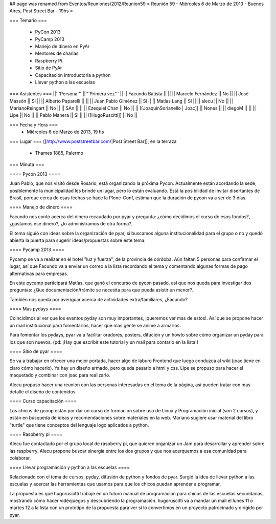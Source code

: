 ## page was renamed from Eventos/Reuniones/2012/Reunion59
= Reunión 59  - Miércoles 6 de Marzo de 2013 - Buenos Aires, Post Street Bar - 19hs =

=== Temario ===

 * PyCon 2013
 * PyCamp 2013
 * Manejo de dinero en PyAr
 * Mentores de charlas
 * Raspberry Pi
 * Sitio de PyAr
 * Capacitación introductoria a python
 * Llevar python a las escuelas
 

=== Asistentes ===
||'''Persona''' ||'''Primera vez''' ||
|| Facundo Batista ||   ||
|| Marcelo Fernández || No  ||
|| José Massón || SI  ||
|| Alberto Paparelli ||   ||
|| Juan Pablo Giménez || Sí  ||
|| Matías Lang || Sí ||
|| alecu || No ||
|| MarianoReingart || No ||
|| SAn || ||
|| Ezequiel Chan || No ||
|| [[JoaquinSorianello | Joac]] || Nones ||
|| diegoM || ||
|| Lipe || No ||
|| Pablo Manera || Si ||
|| [[HugoRuscitti]] || No ||

=== Fecha y Hora ===
 * Miércoles 6 de Marzo de 2013, 19 hs

=== Lugar ===
[[http://www.poststreetbar.com/|Post Street Bar]], en la terraza

 * Thames 1885, Palermo

=== Minuta ===


==== Pycon 2013 ====

Juan Pablo, que nos visitó desde Rosario, está organizando la próxima
Pycon. Actualmente están acordando la sede, posiblemente la municipalidad
les brinde un lugar, pero lo están evaluando. Está la posibilidad de invitar
disertantes de Brasil, porque cerca de esas fechas se hace la Plone-Conf, estiman
que la duración de pycon va a ser de 3 días.

==== Manejo de dinero ====

Facundo nos contó acerca del dinero recaudado por pyar y pregunta: ¿cómo decidimos el
curso de esos fondos?, ¿gastamos ese dinero?, ¿lo administramos de otra forma?.

El tema siguió con ideas sobre la organización de pyar, si buscamos alguna institucionalidad
para el grupo o no y quedó abierta la puerta para sugerir ideas/propuestas sobre este tema.

==== Pycamp 2013 ====

Pycamp se va a realizar en el hotel "luz y fuerza", de la provincia de córdoba. Aún faltan
5 personas para confirmar el lugar, así que Facundo va a enviar un correo a la lista
recordando el tema y comentando algunas formas de pago alternativas para empresas.

En este pycamp participará Matías, que ganó el concurso de pycon pasado, así que nos
queda para investigar dos preguntas: ¿Que documentación/trámite se necesita para
que pueda asistir un menor?.

También nos queda por averiguar acerca de actividades extra/familiares, ¿Facundo?


==== Mas pydays ====

Coincidimos al ver que los eventos pyday son muy importantes, ¡queremos ver mas de estos!. Así
que se propone hacer un mail institucional para fomentarlos, hacer que mas gente se anime
a armarlos.

Para fomentar los pydays, pyar va a facilitar oradores, posters, difución y un howto sobre cómo
organizar un pyday para los que son nuevos. (pd: ¡Hay que escribir este tutorial y un mail
para contarlo en la lista!)

==== Sitio de pyar ====

Se va a trabajar en ofrecer una mejor portada, hacer algo de laburo Frontend que luego
conduzca al wiki (joac tiene en claro cómo hacerlo). Ya hay un diseño armado, pero queda
pasarlo a html y css. Lipe se propuso para hacer el maquetado y combinar con joac para
realizarlo.

Alecu propuso hacer una reunión con las personas interesadas en el tema de la página, así
pueden tratar con mas detalle el diseño de contenidos.


==== Curso capacitación ====

Los chicos de gcoop están por dar un curso de formación sobre uso de Linux y Programación
inicial (son 2 cursos), y están en búsqueda de ideas y recomendaciones sobre materiales
en la web. Mariano sugiere usar material del libro "turtle" que tiene conceptos
del lenguaje logo aplicados a python.


==== Raspberry pi ====

Alecu fue contactado por el grupo local de raspberry pi, que quieren organizar un Jam para
desarrollar y aprender sobre las raspberry. Alecu propone buscar sinergia entre los dos
grupos y que nos acerquemos a esa comunidad para colaborar.

==== Llevar programación y python a las escuelas ====

Relacionado con el tema de cursos, pyday, difusión de python y fondos de pyar. Surgió la
idea de llevar python a las escuelas y acercar las herramientas
que usamos para que los chicos puedan aprender a programar.

La propuesta es que hugoruscitti trabaje en un futuro manual de programación para
chicos de las escuelas secundarias, mostrando cómo hacer videojuegos y descubriendo
la programación. hugoruscitti va a mandar un mail el lunes 11 o martes 12 a la lista
con un prototipo de la propuesta para ver si lo convertimos en un proyecto patrocinado
y dirigido por pyar.

